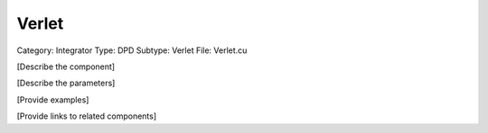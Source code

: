Verlet
-------

Category: Integrator
Type: DPD
Subtype: Verlet
File: Verlet.cu

[Describe the component]

[Describe the parameters]

[Provide examples]

[Provide links to related components]